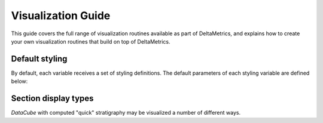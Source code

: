 Visualization Guide
=====================

This guide covers the full range of visualization routines available as part of DeltaMetrics, and explains how to create your own visualization routines that build on top of DeltaMetrics.



Default styling
---------------

By default, each variable receives a set of styling definitions.
The default parameters of each styling variable are defined below:

.. plot:: plot/document_variableset.py



Section display types
---------------------

`DataCube` with computed "quick" stratigraphy may be visualized a number of different ways.


.. doctest::

    >>> golfcube = dm.sample_data.golf()
    >>> golfcube.stratigraphy_from('eta')
    >>> golfcube.register_section('demo', dm.section.StrikeSection(distance_idx=10))
    >>> _v = 'velocity'

    >>> fig, ax = plt.subplots(3, 2, sharex=True, figsize=(8, 6))
    >>> golfcube.sections['demo'].show(_v, style='lines', 
    ...     data='spacetime', ax=ax[0,0]) #doctest: +SKIP
    >>> golfcube.sections['demo'].show(_v, style='shaded',
    ...     data='spacetime', ax=ax[0,1]) #doctest: +SKIP
    >>> golfcube.sections['demo'].show(_v, style='lines',
    ...     data='preserved', ax=ax[1,0]) #doctest: +SKIP
    >>> golfcube.sections['demo'].show(_v, style='shaded',
    ...     data='preserved', ax=ax[1,1]) #doctest: +SKIP
    >>> golfcube.sections['demo'].show(_v, style='lines',
    ...     data='stratigraphy', ax=ax[2,0]) #doctest: +SKIP
    >>> golfcube.sections['demo'].show(_v, style='shaded',
    ...     data='stratigraphy', ax=ax[2,1]) #doctest: +SKIP
    >>> plt.show(block=False) #doctest +SKIP

.. plot:: guides/visualization_datacube_section_display_style.py
